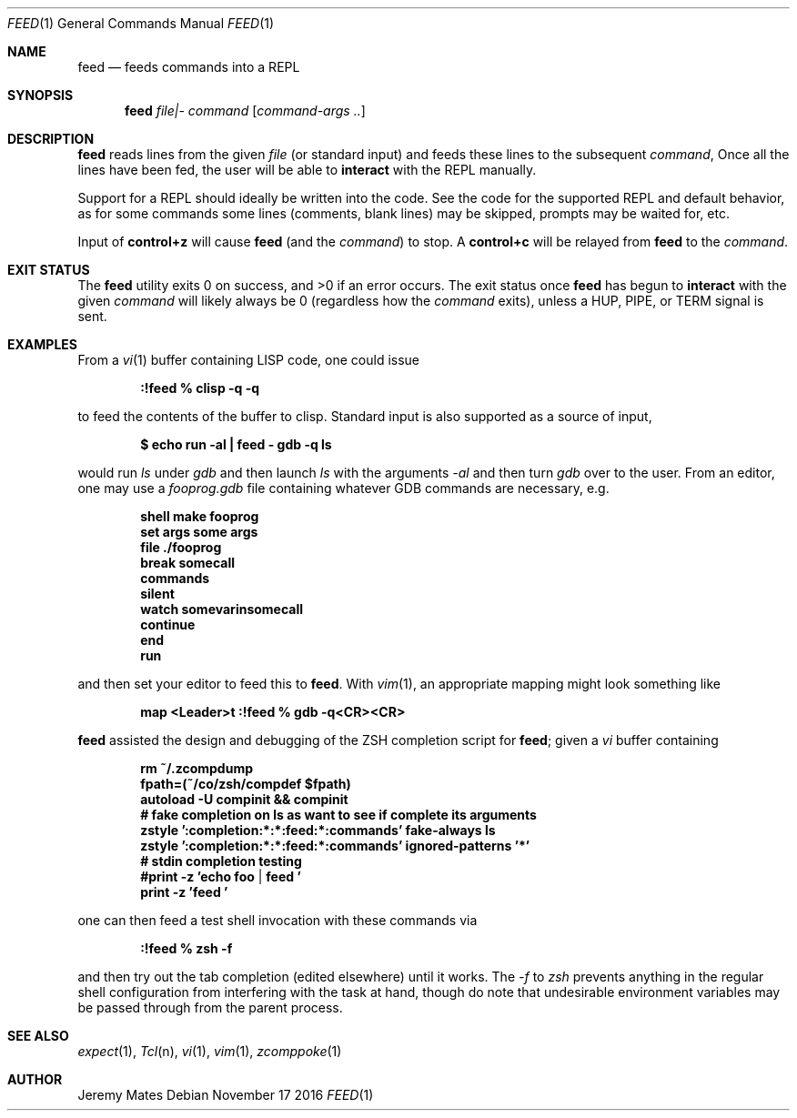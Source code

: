 .Dd November 17 2016
.Dt FEED 1
.nh
.Os
.Sh NAME
.Nm feed
.Nd feeds commands into a REPL
.Sh SYNOPSIS
.Nm feed
.Ar file|-
.Ar command
.Op Ar command-args ..
.Ek
.Sh DESCRIPTION
.Nm
reads lines from the given
.Pa file
(or standard input) and feeds these lines to the subsequent
.Ar command ,
Once all the lines have been fed, the user will be able to
.Ic interact
with the REPL manually.
.Pp
Support for a REPL should ideally be written into the code. See the
code for the supported REPL and default behavior, as for some commands
some lines (comments, blank lines) may be skipped, prompts may be
waited for, etc.
.Pp
Input of
.Ic control+z
will cause
.Nm
(and the
.Ar command )
to stop. A
.Ic control+c
will be relayed from
.Nm
to the 
.Ar command .
.Sh EXIT STATUS
.Ex -std
The exit status once
.Nm
has begun to
.Ic interact
with the given
.Ar command
will likely always be 0 (regardless how the
.Ar command
exits), unless a
.Dv HUP ,
.Dv PIPE ,
or
.Dv TERM
signal is sent.
.Sh EXAMPLES
From a 
.Xr vi 1
buffer containing LISP code, one could issue
.Pp
.Dl Ic :!feed % clisp -q -q
.Pp
to feed the contents of the buffer to clisp. Standard input is also
supported as a source of input,
.Pp
.Dl $ Ic echo run -al \&| feed - gdb -q ls
.Pp
would run
.Pa ls
under
.Pa gdb
and then launch
.Pa ls
with the arguments
.Ar -al 
and then turn
.Pa gdb
over to the user. From an editor, one may use a
.Pa fooprog.gdb
file containing whatever GDB commands are necessary, e.g.
.Pp
.Dl shell make fooprog
.Dl set args some args
.Dl file ./fooprog
.Dl break somecall
.Dl commands
.Dl silent
.Dl watch somevarinsomecall
.Dl continue
.Dl end
.Dl run
.Pp
and then set your editor to feed this to
.Nm .
With
.Xr vim 1 ,
an appropriate mapping might look something like
.Pp
.Dl map <Leader>t :!feed % gdb -q<CR><CR>
.Pp
.Nm
assisted the design and debugging of the ZSH completion script for
.Nm ;
given a
.Pa vi
buffer containing
.Pp
.Dl rm ~/.zcompdump
.Dl fpath=(~/co/zsh/compdef $fpath)
.Dl autoload -U compinit && compinit
.Dl # fake completion on ls as want to see if complete its arguments
.Dl zstyle ':completion:*:*:feed:*:commands' fake-always ls
.Dl zstyle ':completion:*:*:feed:*:commands' ignored-patterns '*'
.Dl # stdin completion testing
.Dl #print -z 'echo foo | feed '
.Dl print -z 'feed '
.Pp
one can then feed a test shell invocation with these commands via
.Pp
.Dl Ic :!feed % zsh -f
.Pp
and then try out the tab completion (edited elsewhere) until it works. The
.Ar -f
to
.Pa zsh
prevents anything in the regular shell configuration from interfering
with the task at hand, though do note that undesirable environment
variables may be passed through from the parent process.
.Sh SEE ALSO
.Xr expect 1 ,
.Xr Tcl n ,
.Xr vi 1 ,
.Xr vim 1 ,
.Xr zcomppoke 1
.Sh AUTHOR
.An Jeremy Mates
